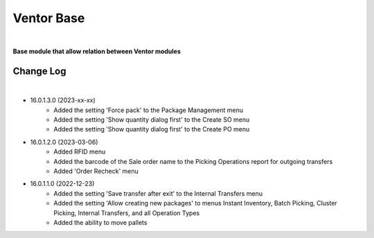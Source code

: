 Ventor Base
===========

|

**Base module that allow relation between Ventor modules**

Change Log
##########

|

* 16.0.1.3.0 (2023-xx-xx)
    - Added the setting 'Force pack' to the Package Management menu
    - Added the setting 'Show quantity dialog first' to the Create SO menu
    - Added the setting 'Show quantity dialog first' to the Create PO menu

* 16.0.1.2.0 (2023-03-06)
    - Added RFID menu
    - Added the barcode of the Sale order name to the Picking Operations report for outgoing transfers
    - Added 'Order Recheck' menu

* 16.0.1.1.0 (2022-12-23)
    - Added the setting 'Save transfer after exit' to the Internal Transfers menu
    - Added the setting 'Allow creating new packages' to menus Instant Inventory, Batch Picking, Cluster Picking, Internal Transfers, and all Operation Types
    - Added the ability to move pallets
